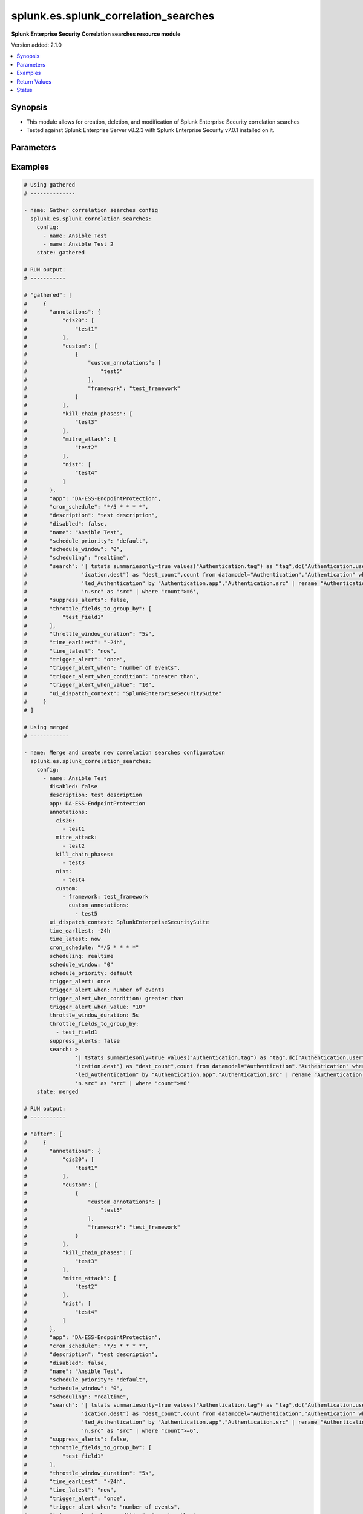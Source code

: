 .. _splunk.es.splunk_correlation_searches_module:


*************************************
splunk.es.splunk_correlation_searches
*************************************

**Splunk Enterprise Security Correlation searches resource module**


Version added: 2.1.0

.. contents::
   :local:
   :depth: 1


Synopsis
--------
- This module allows for creation, deletion, and modification of Splunk Enterprise Security correlation searches
- Tested against Splunk Enterprise Server v8.2.3 with Splunk Enterprise Security v7.0.1 installed on it.




Parameters
----------

.. raw:: html

    <table  border=0 cellpadding=0 class="documentation-table">
        <tr>
            <th colspan="4">Parameter</th>
            <th>Choices/<font color="blue">Defaults</font></th>
            <th width="100%">Comments</th>
        </tr>
            <tr>
                <td colspan="4">
                    <div class="ansibleOptionAnchor" id="parameter-"></div>
                    <b>config</b>
                    <a class="ansibleOptionLink" href="#parameter-" title="Permalink to this option"></a>
                    <div style="font-size: small">
                        <span style="color: purple">list</span>
                         / <span style="color: purple">elements=dictionary</span>
                    </div>
                </td>
                <td>
                </td>
                <td>
                        <div>Configure file and directory monitoring on the system</div>
                </td>
            </tr>
                                <tr>
                    <td class="elbow-placeholder"></td>
                <td colspan="3">
                    <div class="ansibleOptionAnchor" id="parameter-"></div>
                    <b>annotations</b>
                    <a class="ansibleOptionLink" href="#parameter-" title="Permalink to this option"></a>
                    <div style="font-size: small">
                        <span style="color: purple">dictionary</span>
                    </div>
                </td>
                <td>
                </td>
                <td>
                        <div>Add context from industry standard cyber security mappings in Splunk Enterprise Security or custom annotations</div>
                </td>
            </tr>
                                <tr>
                    <td class="elbow-placeholder"></td>
                    <td class="elbow-placeholder"></td>
                <td colspan="2">
                    <div class="ansibleOptionAnchor" id="parameter-"></div>
                    <b>cis20</b>
                    <a class="ansibleOptionLink" href="#parameter-" title="Permalink to this option"></a>
                    <div style="font-size: small">
                        <span style="color: purple">list</span>
                         / <span style="color: purple">elements=string</span>
                    </div>
                </td>
                <td>
                </td>
                <td>
                        <div>Specify CIS20 annotations</div>
                </td>
            </tr>
            <tr>
                    <td class="elbow-placeholder"></td>
                    <td class="elbow-placeholder"></td>
                <td colspan="2">
                    <div class="ansibleOptionAnchor" id="parameter-"></div>
                    <b>custom</b>
                    <a class="ansibleOptionLink" href="#parameter-" title="Permalink to this option"></a>
                    <div style="font-size: small">
                        <span style="color: purple">list</span>
                         / <span style="color: purple">elements=dictionary</span>
                    </div>
                </td>
                <td>
                </td>
                <td>
                        <div>Specify custom framework and custom annotations</div>
                </td>
            </tr>
                                <tr>
                    <td class="elbow-placeholder"></td>
                    <td class="elbow-placeholder"></td>
                    <td class="elbow-placeholder"></td>
                <td colspan="1">
                    <div class="ansibleOptionAnchor" id="parameter-"></div>
                    <b>custom_annotations</b>
                    <a class="ansibleOptionLink" href="#parameter-" title="Permalink to this option"></a>
                    <div style="font-size: small">
                        <span style="color: purple">list</span>
                         / <span style="color: purple">elements=string</span>
                    </div>
                </td>
                <td>
                </td>
                <td>
                        <div>Specify annotations associated with custom framework</div>
                </td>
            </tr>
            <tr>
                    <td class="elbow-placeholder"></td>
                    <td class="elbow-placeholder"></td>
                    <td class="elbow-placeholder"></td>
                <td colspan="1">
                    <div class="ansibleOptionAnchor" id="parameter-"></div>
                    <b>framework</b>
                    <a class="ansibleOptionLink" href="#parameter-" title="Permalink to this option"></a>
                    <div style="font-size: small">
                        <span style="color: purple">string</span>
                    </div>
                </td>
                <td>
                </td>
                <td>
                        <div>Specify annotation framework</div>
                </td>
            </tr>

            <tr>
                    <td class="elbow-placeholder"></td>
                    <td class="elbow-placeholder"></td>
                <td colspan="2">
                    <div class="ansibleOptionAnchor" id="parameter-"></div>
                    <b>kill_chain_phases</b>
                    <a class="ansibleOptionLink" href="#parameter-" title="Permalink to this option"></a>
                    <div style="font-size: small">
                        <span style="color: purple">list</span>
                         / <span style="color: purple">elements=string</span>
                    </div>
                </td>
                <td>
                </td>
                <td>
                        <div>Specify Kill 10 annotations</div>
                </td>
            </tr>
            <tr>
                    <td class="elbow-placeholder"></td>
                    <td class="elbow-placeholder"></td>
                <td colspan="2">
                    <div class="ansibleOptionAnchor" id="parameter-"></div>
                    <b>mitre_attack</b>
                    <a class="ansibleOptionLink" href="#parameter-" title="Permalink to this option"></a>
                    <div style="font-size: small">
                        <span style="color: purple">list</span>
                         / <span style="color: purple">elements=string</span>
                    </div>
                </td>
                <td>
                </td>
                <td>
                        <div>Specify MITRE ATTACK annotations</div>
                </td>
            </tr>
            <tr>
                    <td class="elbow-placeholder"></td>
                    <td class="elbow-placeholder"></td>
                <td colspan="2">
                    <div class="ansibleOptionAnchor" id="parameter-"></div>
                    <b>nist</b>
                    <a class="ansibleOptionLink" href="#parameter-" title="Permalink to this option"></a>
                    <div style="font-size: small">
                        <span style="color: purple">list</span>
                         / <span style="color: purple">elements=string</span>
                    </div>
                </td>
                <td>
                </td>
                <td>
                        <div>Specify NIST annotations</div>
                </td>
            </tr>

            <tr>
                    <td class="elbow-placeholder"></td>
                <td colspan="3">
                    <div class="ansibleOptionAnchor" id="parameter-"></div>
                    <b>app</b>
                    <a class="ansibleOptionLink" href="#parameter-" title="Permalink to this option"></a>
                    <div style="font-size: small">
                        <span style="color: purple">string</span>
                    </div>
                </td>
                <td>
                        <b>Default:</b><br/><div style="color: blue">"SplunkEnterpriseSecuritySuite"</div>
                </td>
                <td>
                        <div>Splunk app to associate the correlation seach with</div>
                </td>
            </tr>
            <tr>
                    <td class="elbow-placeholder"></td>
                <td colspan="3">
                    <div class="ansibleOptionAnchor" id="parameter-"></div>
                    <b>cron_schedule</b>
                    <a class="ansibleOptionLink" href="#parameter-" title="Permalink to this option"></a>
                    <div style="font-size: small">
                        <span style="color: purple">string</span>
                    </div>
                </td>
                <td>
                        <b>Default:</b><br/><div style="color: blue">"*/5 * * * *"</div>
                </td>
                <td>
                        <div>Enter a cron-style schedule.</div>
                        <div>For example <code>&#x27;*/5 * * * *&#x27;</code> (every 5 minutes) or <code>&#x27;0 21 * * *&#x27;</code> (every day at 9 PM).</div>
                        <div>Real-time searches use a default schedule of <code>&#x27;*/5 * * * *&#x27;</code>.</div>
                </td>
            </tr>
            <tr>
                    <td class="elbow-placeholder"></td>
                <td colspan="3">
                    <div class="ansibleOptionAnchor" id="parameter-"></div>
                    <b>description</b>
                    <a class="ansibleOptionLink" href="#parameter-" title="Permalink to this option"></a>
                    <div style="font-size: small">
                        <span style="color: purple">string</span>
                    </div>
                </td>
                <td>
                </td>
                <td>
                        <div>Description of the coorelation search, this will populate the description field for the web console</div>
                </td>
            </tr>
            <tr>
                    <td class="elbow-placeholder"></td>
                <td colspan="3">
                    <div class="ansibleOptionAnchor" id="parameter-"></div>
                    <b>disabled</b>
                    <a class="ansibleOptionLink" href="#parameter-" title="Permalink to this option"></a>
                    <div style="font-size: small">
                        <span style="color: purple">boolean</span>
                    </div>
                </td>
                <td>
                        <ul style="margin: 0; padding: 0"><b>Choices:</b>
                                    <li><div style="color: blue"><b>no</b>&nbsp;&larr;</div></li>
                                    <li>yes</li>
                        </ul>
                </td>
                <td>
                        <div>Disable correlation search</div>
                </td>
            </tr>
            <tr>
                    <td class="elbow-placeholder"></td>
                <td colspan="3">
                    <div class="ansibleOptionAnchor" id="parameter-"></div>
                    <b>name</b>
                    <a class="ansibleOptionLink" href="#parameter-" title="Permalink to this option"></a>
                    <div style="font-size: small">
                        <span style="color: purple">string</span>
                         / <span style="color: red">required</span>
                    </div>
                </td>
                <td>
                </td>
                <td>
                        <div>Name of correlation search</div>
                </td>
            </tr>
            <tr>
                    <td class="elbow-placeholder"></td>
                <td colspan="3">
                    <div class="ansibleOptionAnchor" id="parameter-"></div>
                    <b>schedule_priority</b>
                    <a class="ansibleOptionLink" href="#parameter-" title="Permalink to this option"></a>
                    <div style="font-size: small">
                        <span style="color: purple">string</span>
                    </div>
                </td>
                <td>
                        <ul style="margin: 0; padding: 0"><b>Choices:</b>
                                    <li><div style="color: blue"><b>default</b>&nbsp;&larr;</div></li>
                                    <li>higher</li>
                                    <li>highest</li>
                        </ul>
                </td>
                <td>
                        <div>Raise the scheduling priority of a report. Set to &quot;Higher&quot; to prioritize it above other searches of the same scheduling mode, or &quot;Highest&quot; to prioritize it above other searches regardless of mode. Use with discretion.</div>
                </td>
            </tr>
            <tr>
                    <td class="elbow-placeholder"></td>
                <td colspan="3">
                    <div class="ansibleOptionAnchor" id="parameter-"></div>
                    <b>schedule_window</b>
                    <a class="ansibleOptionLink" href="#parameter-" title="Permalink to this option"></a>
                    <div style="font-size: small">
                        <span style="color: purple">string</span>
                    </div>
                </td>
                <td>
                        <b>Default:</b><br/><div style="color: blue">"0"</div>
                </td>
                <td>
                        <div>Let report run at any time within a window that opens at its scheduled run time, to improve efficiency when there are many concurrently scheduled reports. The &quot;auto&quot; setting automatically determines the best window width for the report.</div>
                </td>
            </tr>
            <tr>
                    <td class="elbow-placeholder"></td>
                <td colspan="3">
                    <div class="ansibleOptionAnchor" id="parameter-"></div>
                    <b>scheduling</b>
                    <a class="ansibleOptionLink" href="#parameter-" title="Permalink to this option"></a>
                    <div style="font-size: small">
                        <span style="color: purple">string</span>
                    </div>
                </td>
                <td>
                        <ul style="margin: 0; padding: 0"><b>Choices:</b>
                                    <li><div style="color: blue"><b>realtime</b>&nbsp;&larr;</div></li>
                                    <li>continuous</li>
                        </ul>
                </td>
                <td>
                        <div>Controls the way the scheduler computes the next execution time of a scheduled search.</div>
                        <div>Learn more: https://docs.splunk.com/Documentation/Splunk/7.2.3/Report/Configurethepriorityofscheduledreports#Real-time_scheduling_and_continuous_scheduling</div>
                </td>
            </tr>
            <tr>
                    <td class="elbow-placeholder"></td>
                <td colspan="3">
                    <div class="ansibleOptionAnchor" id="parameter-"></div>
                    <b>search</b>
                    <a class="ansibleOptionLink" href="#parameter-" title="Permalink to this option"></a>
                    <div style="font-size: small">
                        <span style="color: purple">string</span>
                    </div>
                </td>
                <td>
                </td>
                <td>
                        <div>SPL search string</div>
                </td>
            </tr>
            <tr>
                    <td class="elbow-placeholder"></td>
                <td colspan="3">
                    <div class="ansibleOptionAnchor" id="parameter-"></div>
                    <b>suppress_alerts</b>
                    <a class="ansibleOptionLink" href="#parameter-" title="Permalink to this option"></a>
                    <div style="font-size: small">
                        <span style="color: purple">boolean</span>
                    </div>
                </td>
                <td>
                        <ul style="margin: 0; padding: 0"><b>Choices:</b>
                                    <li><div style="color: blue"><b>no</b>&nbsp;&larr;</div></li>
                                    <li>yes</li>
                        </ul>
                </td>
                <td>
                        <div>To suppress alerts from this correlation search or not</div>
                </td>
            </tr>
            <tr>
                    <td class="elbow-placeholder"></td>
                <td colspan="3">
                    <div class="ansibleOptionAnchor" id="parameter-"></div>
                    <b>throttle_fields_to_group_by</b>
                    <a class="ansibleOptionLink" href="#parameter-" title="Permalink to this option"></a>
                    <div style="font-size: small">
                        <span style="color: purple">list</span>
                         / <span style="color: purple">elements=string</span>
                    </div>
                </td>
                <td>
                </td>
                <td>
                        <div>Type the fields to consider for matching events for throttling.</div>
                </td>
            </tr>
            <tr>
                    <td class="elbow-placeholder"></td>
                <td colspan="3">
                    <div class="ansibleOptionAnchor" id="parameter-"></div>
                    <b>throttle_window_duration</b>
                    <a class="ansibleOptionLink" href="#parameter-" title="Permalink to this option"></a>
                    <div style="font-size: small">
                        <span style="color: purple">string</span>
                    </div>
                </td>
                <td>
                </td>
                <td>
                        <div>How much time to ignore other events that match the field values specified in Fields to group by.</div>
                </td>
            </tr>
            <tr>
                    <td class="elbow-placeholder"></td>
                <td colspan="3">
                    <div class="ansibleOptionAnchor" id="parameter-"></div>
                    <b>time_earliest</b>
                    <a class="ansibleOptionLink" href="#parameter-" title="Permalink to this option"></a>
                    <div style="font-size: small">
                        <span style="color: purple">string</span>
                    </div>
                </td>
                <td>
                        <b>Default:</b><br/><div style="color: blue">"-24h"</div>
                </td>
                <td>
                        <div>Earliest time using relative time modifiers.</div>
                </td>
            </tr>
            <tr>
                    <td class="elbow-placeholder"></td>
                <td colspan="3">
                    <div class="ansibleOptionAnchor" id="parameter-"></div>
                    <b>time_latest</b>
                    <a class="ansibleOptionLink" href="#parameter-" title="Permalink to this option"></a>
                    <div style="font-size: small">
                        <span style="color: purple">string</span>
                    </div>
                </td>
                <td>
                        <b>Default:</b><br/><div style="color: blue">"now"</div>
                </td>
                <td>
                        <div>Latest time using relative time modifiers.</div>
                </td>
            </tr>
            <tr>
                    <td class="elbow-placeholder"></td>
                <td colspan="3">
                    <div class="ansibleOptionAnchor" id="parameter-"></div>
                    <b>trigger_alert</b>
                    <a class="ansibleOptionLink" href="#parameter-" title="Permalink to this option"></a>
                    <div style="font-size: small">
                        <span style="color: purple">string</span>
                    </div>
                </td>
                <td>
                        <ul style="margin: 0; padding: 0"><b>Choices:</b>
                                    <li><div style="color: blue"><b>once</b>&nbsp;&larr;</div></li>
                                    <li>for each result</li>
                        </ul>
                </td>
                <td>
                        <div>Notable response actions and risk response actions are always triggered for each result. Choose whether the trigger is activated once or for each result.</div>
                </td>
            </tr>
            <tr>
                    <td class="elbow-placeholder"></td>
                <td colspan="3">
                    <div class="ansibleOptionAnchor" id="parameter-"></div>
                    <b>trigger_alert_when</b>
                    <a class="ansibleOptionLink" href="#parameter-" title="Permalink to this option"></a>
                    <div style="font-size: small">
                        <span style="color: purple">string</span>
                    </div>
                </td>
                <td>
                        <ul style="margin: 0; padding: 0"><b>Choices:</b>
                                    <li><div style="color: blue"><b>number of events</b>&nbsp;&larr;</div></li>
                                    <li>number of results</li>
                                    <li>number of hosts</li>
                                    <li>number of sources</li>
                        </ul>
                </td>
                <td>
                        <div>Raise the scheduling priority of a report. Set to &quot;Higher&quot; to prioritize it above other searches of the same scheduling mode, or &quot;Highest&quot; to prioritize it above other searches regardless of mode. Use with discretion.</div>
                </td>
            </tr>
            <tr>
                    <td class="elbow-placeholder"></td>
                <td colspan="3">
                    <div class="ansibleOptionAnchor" id="parameter-"></div>
                    <b>trigger_alert_when_condition</b>
                    <a class="ansibleOptionLink" href="#parameter-" title="Permalink to this option"></a>
                    <div style="font-size: small">
                        <span style="color: purple">string</span>
                    </div>
                </td>
                <td>
                        <ul style="margin: 0; padding: 0"><b>Choices:</b>
                                    <li><div style="color: blue"><b>greater than</b>&nbsp;&larr;</div></li>
                                    <li>less than</li>
                                    <li>equal to</li>
                                    <li>not equal to</li>
                                    <li>drops by</li>
                                    <li>rises by</li>
                        </ul>
                </td>
                <td>
                        <div>Conditional to pass to <code>trigger_alert_when</code></div>
                </td>
            </tr>
            <tr>
                    <td class="elbow-placeholder"></td>
                <td colspan="3">
                    <div class="ansibleOptionAnchor" id="parameter-"></div>
                    <b>trigger_alert_when_value</b>
                    <a class="ansibleOptionLink" href="#parameter-" title="Permalink to this option"></a>
                    <div style="font-size: small">
                        <span style="color: purple">string</span>
                    </div>
                </td>
                <td>
                        <b>Default:</b><br/><div style="color: blue">"10"</div>
                </td>
                <td>
                        <div>Value to pass to <code>trigger_alert_when</code></div>
                </td>
            </tr>
            <tr>
                    <td class="elbow-placeholder"></td>
                <td colspan="3">
                    <div class="ansibleOptionAnchor" id="parameter-"></div>
                    <b>ui_dispatch_context</b>
                    <a class="ansibleOptionLink" href="#parameter-" title="Permalink to this option"></a>
                    <div style="font-size: small">
                        <span style="color: purple">string</span>
                    </div>
                </td>
                <td>
                </td>
                <td>
                        <div>Set an app to use for links such as the drill-down search in a notable event or links in an email adaptive response action. If None, uses the Application Context.</div>
                </td>
            </tr>

            <tr>
                <td colspan="4">
                    <div class="ansibleOptionAnchor" id="parameter-"></div>
                    <b>running_config</b>
                    <a class="ansibleOptionLink" href="#parameter-" title="Permalink to this option"></a>
                    <div style="font-size: small">
                        <span style="color: purple">string</span>
                    </div>
                </td>
                <td>
                </td>
                <td>
                        <div>The module, by default, will connect to the remote device and retrieve the current running-config to use as a base for comparing against the contents of source. There are times when it is not desirable to have the task get the current running-config for every task in a playbook.  The <em>running_config</em> argument allows the implementer to pass in the configuration to use as the base config for comparison. This value of this option should be the output received from device by executing command.</div>
                </td>
            </tr>
            <tr>
                <td colspan="4">
                    <div class="ansibleOptionAnchor" id="parameter-"></div>
                    <b>state</b>
                    <a class="ansibleOptionLink" href="#parameter-" title="Permalink to this option"></a>
                    <div style="font-size: small">
                        <span style="color: purple">string</span>
                    </div>
                </td>
                <td>
                        <ul style="margin: 0; padding: 0"><b>Choices:</b>
                                    <li><div style="color: blue"><b>merged</b>&nbsp;&larr;</div></li>
                                    <li>replaced</li>
                                    <li>deleted</li>
                                    <li>gathered</li>
                        </ul>
                </td>
                <td>
                        <div>The state the configuration should be left in</div>
                </td>
            </tr>
    </table>
    <br/>




Examples
--------

.. code-block:: yaml

    # Using gathered
    # --------------

    - name: Gather correlation searches config
      splunk.es.splunk_correlation_searches:
        config:
          - name: Ansible Test
          - name: Ansible Test 2
        state: gathered

    # RUN output:
    # -----------

    # "gathered": [
    #     {
    #       "annotations": {
    #           "cis20": [
    #               "test1"
    #           ],
    #           "custom": [
    #               {
    #                   "custom_annotations": [
    #                       "test5"
    #                   ],
    #                   "framework": "test_framework"
    #               }
    #           ],
    #           "kill_chain_phases": [
    #               "test3"
    #           ],
    #           "mitre_attack": [
    #               "test2"
    #           ],
    #           "nist": [
    #               "test4"
    #           ]
    #       },
    #       "app": "DA-ESS-EndpointProtection",
    #       "cron_schedule": "*/5 * * * *",
    #       "description": "test description",
    #       "disabled": false,
    #       "name": "Ansible Test",
    #       "schedule_priority": "default",
    #       "schedule_window": "0",
    #       "scheduling": "realtime",
    #       "search": '| tstats summariesonly=true values("Authentication.tag") as "tag",dc("Authentication.user") as "user_count",dc("Authent'
    #                 'ication.dest") as "dest_count",count from datamodel="Authentication"."Authentication" where nodename="Authentication.Fai'
    #                 'led_Authentication" by "Authentication.app","Authentication.src" | rename "Authentication.app" as "app","Authenticatio'
    #                 'n.src" as "src" | where "count">=6',
    #       "suppress_alerts": false,
    #       "throttle_fields_to_group_by": [
    #           "test_field1"
    #       ],
    #       "throttle_window_duration": "5s",
    #       "time_earliest": "-24h",
    #       "time_latest": "now",
    #       "trigger_alert": "once",
    #       "trigger_alert_when": "number of events",
    #       "trigger_alert_when_condition": "greater than",
    #       "trigger_alert_when_value": "10",
    #       "ui_dispatch_context": "SplunkEnterpriseSecuritySuite"
    #     }
    # ]

    # Using merged
    # ------------

    - name: Merge and create new correlation searches configuration
      splunk.es.splunk_correlation_searches:
        config:
          - name: Ansible Test
            disabled: false
            description: test description
            app: DA-ESS-EndpointProtection
            annotations:
              cis20:
                - test1
              mitre_attack:
                - test2
              kill_chain_phases:
                - test3
              nist:
                - test4
              custom:
                - framework: test_framework
                  custom_annotations:
                    - test5
            ui_dispatch_context: SplunkEnterpriseSecuritySuite
            time_earliest: -24h
            time_latest: now
            cron_schedule: "*/5 * * * *"
            scheduling: realtime
            schedule_window: "0"
            schedule_priority: default
            trigger_alert: once
            trigger_alert_when: number of events
            trigger_alert_when_condition: greater than
            trigger_alert_when_value: "10"
            throttle_window_duration: 5s
            throttle_fields_to_group_by:
              - test_field1
            suppress_alerts: false
            search: >
                    '| tstats summariesonly=true values("Authentication.tag") as "tag",dc("Authentication.user") as "user_count",dc("Authent'
                    'ication.dest") as "dest_count",count from datamodel="Authentication"."Authentication" where nodename="Authentication.Fai'
                    'led_Authentication" by "Authentication.app","Authentication.src" | rename "Authentication.app" as "app","Authenticatio'
                    'n.src" as "src" | where "count">=6'
        state: merged

    # RUN output:
    # -----------

    # "after": [
    #     {
    #       "annotations": {
    #           "cis20": [
    #               "test1"
    #           ],
    #           "custom": [
    #               {
    #                   "custom_annotations": [
    #                       "test5"
    #                   ],
    #                   "framework": "test_framework"
    #               }
    #           ],
    #           "kill_chain_phases": [
    #               "test3"
    #           ],
    #           "mitre_attack": [
    #               "test2"
    #           ],
    #           "nist": [
    #               "test4"
    #           ]
    #       },
    #       "app": "DA-ESS-EndpointProtection",
    #       "cron_schedule": "*/5 * * * *",
    #       "description": "test description",
    #       "disabled": false,
    #       "name": "Ansible Test",
    #       "schedule_priority": "default",
    #       "schedule_window": "0",
    #       "scheduling": "realtime",
    #       "search": '| tstats summariesonly=true values("Authentication.tag") as "tag",dc("Authentication.user") as "user_count",dc("Authent'
    #                 'ication.dest") as "dest_count",count from datamodel="Authentication"."Authentication" where nodename="Authentication.Fai'
    #                 'led_Authentication" by "Authentication.app","Authentication.src" | rename "Authentication.app" as "app","Authenticatio'
    #                 'n.src" as "src" | where "count">=6',
    #       "suppress_alerts": false,
    #       "throttle_fields_to_group_by": [
    #           "test_field1"
    #       ],
    #       "throttle_window_duration": "5s",
    #       "time_earliest": "-24h",
    #       "time_latest": "now",
    #       "trigger_alert": "once",
    #       "trigger_alert_when": "number of events",
    #       "trigger_alert_when_condition": "greater than",
    #       "trigger_alert_when_value": "10",
    #       "ui_dispatch_context": "SplunkEnterpriseSecuritySuite"
    #     },
    # ],
    # "before": [],

    # Using replaced
    # --------------

    - name: Replace existing correlation searches configuration
      splunk.es.splunk_correlation_searches:
        state: replaced
        config:
          - name: Ansible Test
            disabled: false
            description: test description
            app: SplunkEnterpriseSecuritySuite
            annotations:
              cis20:
                - test1
                - test2
              mitre_attack:
                - test3
                - test4
              kill_chain_phases:
                - test5
                - test6
              nist:
                - test7
                - test8
              custom:
                - framework: test_framework2
                  custom_annotations:
                    - test9
                    - test10
            ui_dispatch_context: SplunkEnterpriseSecuritySuite
            time_earliest: -24h
            time_latest: now
            cron_schedule: "*/5 * * * *"
            scheduling: continuous
            schedule_window: auto
            schedule_priority: default
            trigger_alert: once
            trigger_alert_when: number of events
            trigger_alert_when_condition: greater than
            trigger_alert_when_value: 10
            throttle_window_duration: 5s
            throttle_fields_to_group_by:
              - test_field1
              - test_field2
            suppress_alerts: true
            search: >
                    '| tstats summariesonly=true values("Authentication.tag") as "tag",dc("Authentication.user") as "user_count",dc("Authent'
                    'ication.dest") as "dest_count",count from datamodel="Authentication"."Authentication" where nodename="Authentication.Fai'
                    'led_Authentication" by "Authentication.app","Authentication.src" | rename "Authentication.app" as "app","Authenticatio'
                    'n.src" as "src" | where "count">=6'

    # RUN output:
    # -----------

    # "after": [
    #     {
    #         "annotations": {
    #             "cis20": [
    #                 "test1",
    #                 "test2"
    #             ],
    #             "custom": [
    #                 {
    #                     "custom_annotations": [
    #                         "test9",
    #                         "test10"
    #                     ],
    #                     "framework": "test_framework2"
    #                 }
    #             ],
    #             "kill_chain_phases": [
    #                 "test5",
    #                 "test6"
    #             ],
    #             "mitre_attack": [
    #                 "test3",
    #                 "test4"
    #             ],
    #             "nist": [
    #                 "test7",
    #                 "test8"
    #             ]
    #         },
    #         "app": "SplunkEnterpriseSecuritySuite",
    #         "cron_schedule": "*/5 * * * *",
    #         "description": "test description",
    #         "disabled": false,
    #         "name": "Ansible Test",
    #         "schedule_priority": "default",
    #         "schedule_window": "auto",
    #         "scheduling": "continuous",
    #         "search": '| tstats summariesonly=true values("Authentication.tag") as "tag",dc("Authentication.user") as "user_count",dc("Authent'
    #                   'ication.dest") as "dest_count",count from datamodel="Authentication"."Authentication" where nodename="Authentication.Fai'
    #                   'led_Authentication" by "Authentication.app","Authentication.src" | rename "Authentication.app" as "app","Authenticatio'
    #                   'n.src" as "src" | where "count">=6',
    #         "suppress_alerts": true,
    #         "throttle_fields_to_group_by": [
    #             "test_field1",
    #             "test_field2"
    #         ],
    #         "throttle_window_duration": "5s",
    #         "time_earliest": "-24h",
    #         "time_latest": "now",
    #         "trigger_alert": "once",
    #         "trigger_alert_when": "number of events",
    #         "trigger_alert_when_condition": "greater than",
    #         "trigger_alert_when_value": "10",
    #         "ui_dispatch_context": "SplunkEnterpriseSecuritySuite"
    #     }
    # ],
    # "before": [
    #     {
    #         "annotations": {
    #             "cis20": [
    #                 "test1"
    #             ],
    #             "custom": [
    #                 {
    #                     "custom_annotations": [
    #                         "test5"
    #                     ],
    #                     "framework": "test_framework"
    #                 }
    #             ],
    #             "kill_chain_phases": [
    #                 "test3"
    #             ],
    #             "mitre_attack": [
    #                 "test2"
    #             ],
    #             "nist": [
    #                 "test4"
    #             ]
    #         },
    #         "app": "DA-ESS-EndpointProtection",
    #         "cron_schedule": "*/5 * * * *",
    #         "description": "test description",
    #         "disabled": false,
    #         "name": "Ansible Test",
    #         "schedule_priority": "default",
    #         "schedule_window": "0",
    #         "scheduling": "realtime",
    #         "search": '| tstats summariesonly=true values("Authentication.tag") as "tag",dc("Authentication.user") as "user_count",dc("Authent'
    #                   'ication.dest") as "dest_count",count from datamodel="Authentication"."Authentication" where nodename="Authentication.Fai'
    #                   'led_Authentication" by "Authentication.app","Authentication.src" | rename "Authentication.app" as "app","Authenticatio'
    #                   'n.src" as "src" | where "count">=6',
    #         "suppress_alerts": false,
    #         "throttle_fields_to_group_by": [
    #             "test_field1"
    #         ],
    #         "throttle_window_duration": "5s",
    #         "time_earliest": "-24h",
    #         "time_latest": "now",
    #         "trigger_alert": "once",
    #         "trigger_alert_when": "number of events",
    #         "trigger_alert_when_condition": "greater than",
    #         "trigger_alert_when_value": "10",
    #         "ui_dispatch_context": "SplunkEnterpriseSecuritySuite"
    #     }
    # ]

    # Using deleted
    # -------------

    - name: Example to delete the corelation search
      splunk.es.splunk_correlation_searches:
        config:
          - name: Ansible Test
        state: deleted

    # RUN output:
    # -----------

    # "after": [],
    # "before": [
    #     {
    #       "annotations": {
    #           "cis20": [
    #               "test1"
    #           ],
    #           "custom": [
    #               {
    #                   "custom_annotations": [
    #                       "test5"
    #                   ],
    #                   "framework": "test_framework"
    #               }
    #           ],
    #           "kill_chain_phases": [
    #               "test3"
    #           ],
    #           "mitre_attack": [
    #               "test2"
    #           ],
    #           "nist": [
    #               "test4"
    #           ]
    #       },
    #       "app": "DA-ESS-EndpointProtection",
    #       "cron_schedule": "*/5 * * * *",
    #       "description": "test description",
    #       "disabled": false,
    #       "name": "Ansible Test",
    #       "schedule_priority": "default",
    #       "schedule_window": "0",
    #       "scheduling": "realtime",
    #       "search": '| tstats summariesonly=true values("Authentication.tag") as "tag",dc("Authentication.user") as "user_count",dc("Authent'
    #                 'ication.dest") as "dest_count",count from datamodel="Authentication"."Authentication" where nodename="Authentication.Fai'
    #                 'led_Authentication" by "Authentication.app","Authentication.src" | rename "Authentication.app" as "app","Authenticatio'
    #                 'n.src" as "src" | where "count">=6',
    #       "suppress_alerts": false,
    #       "throttle_fields_to_group_by": [
    #           "test_field1"
    #       ],
    #       "throttle_window_duration": "5s",
    #       "time_earliest": "-24h",
    #       "time_latest": "now",
    #       "trigger_alert": "once",
    #       "trigger_alert_when": "number of events",
    #       "trigger_alert_when_condition": "greater than",
    #       "trigger_alert_when_value": "10",
    #       "ui_dispatch_context": "SplunkEnterpriseSecuritySuite"
    #     },
    # ],



Return Values
-------------
Common return values are documented `here <https://docs.ansible.com/ansible/latest/reference_appendices/common_return_values.html#common-return-values>`_, the following are the fields unique to this module:

.. raw:: html

    <table border=0 cellpadding=0 class="documentation-table">
        <tr>
            <th colspan="1">Key</th>
            <th>Returned</th>
            <th width="100%">Description</th>
        </tr>
            <tr>
                <td colspan="1">
                    <div class="ansibleOptionAnchor" id="return-"></div>
                    <b>after</b>
                    <a class="ansibleOptionLink" href="#return-" title="Permalink to this return value"></a>
                    <div style="font-size: small">
                      <span style="color: purple">list</span>
                    </div>
                </td>
                <td>when changed</td>
                <td>
                            <div>The configuration as structured data after module completion.</div>
                    <br/>
                        <div style="font-size: smaller"><b>Sample:</b></div>
                        <div style="font-size: smaller; color: blue; word-wrap: break-word; word-break: break-all;">The configuration returned will always be in the same format of the parameters above.</div>
                </td>
            </tr>
            <tr>
                <td colspan="1">
                    <div class="ansibleOptionAnchor" id="return-"></div>
                    <b>before</b>
                    <a class="ansibleOptionLink" href="#return-" title="Permalink to this return value"></a>
                    <div style="font-size: small">
                      <span style="color: purple">list</span>
                    </div>
                </td>
                <td>always</td>
                <td>
                            <div>The configuration as structured data prior to module invocation.</div>
                    <br/>
                        <div style="font-size: smaller"><b>Sample:</b></div>
                        <div style="font-size: smaller; color: blue; word-wrap: break-word; word-break: break-all;">The configuration returned will always be in the same format of the parameters above.</div>
                </td>
            </tr>
            <tr>
                <td colspan="1">
                    <div class="ansibleOptionAnchor" id="return-"></div>
                    <b>gathered</b>
                    <a class="ansibleOptionLink" href="#return-" title="Permalink to this return value"></a>
                    <div style="font-size: small">
                      <span style="color: purple">dictionary</span>
                    </div>
                </td>
                <td>when state is <em>gathered</em></td>
                <td>
                            <div>Facts about the network resource gathered from the remote device as structured data.</div>
                    <br/>
                        <div style="font-size: smaller"><b>Sample:</b></div>
                        <div style="font-size: smaller; color: blue; word-wrap: break-word; word-break: break-all;">This output will always be in the same format as the module argspec.</div>
                </td>
            </tr>
    </table>
    <br/><br/>


Status
------


Authors
~~~~~~~

- Ansible Security Automation Team (@pranav-bhatt) <https://github.com/ansible-security>
